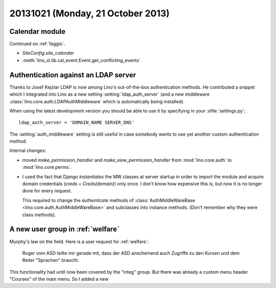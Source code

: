 ==================================
20131021 (Monday, 21 October 2013)
==================================

Calendar module
---------------

Continued on :ref:`faggio`.

- `SiteConfig.site_calendar`
- :meth:`lino_xl.lib.cal_event.Event.get_conflicting_events`


Authentication against an LDAP server
---------------------------------------

Thanks to Josef Kejzlar LDAP is now among Lino's out-of-the-box authentication methods. 
He contributed a snippet which I integrated into Lino
as a new setting :setting:`ldap_auth_server`
(and a new middleware :class:`lino.core.auth.LDAPAuthMiddleware`
which is automatically being installed).

When using the latest development version you should be able to use it 
by specifying in your :xfile:`settings.py`::

    ldap_auth_server = 'DOMAIN_NAME SERVER_DNS'

The :setting:`auth_middleware` setting is still useful in case somebody
wants to use yet another custom authentication method. 

Internal changes: 

- moved `make_permission_handler` 
  and `make_view_permission_handler` from 
  :mod:`lino.core.auth`
  to :mod:`lino.core.perms`.

- I used the fact that Django *instantiates* the MW classes at server 
  startup in order to import the module and acquire domain credentials 
  (`creds = Creds(domain)`) only once. I don't know how expensive this 
  is, but now it is no longer done for every request. 
  

  This required to change the `authenticate` methods 
  of :class:`AuthMiddleWareBase <lino.core.auth.AuthMiddleWareBase>`
  and subclasses into instance 
  methods. (Don't remember why they were class methods).
  


A new user group in :ref:`welfare`
----------------------------------

Murphy's law on the field. Here is a user request for :ref:`welfare`:

  Roger vom ASD teilte mir gerade mit, dass der ASD anscheinend auch 
  Zugriffe zu den Kursen und dem Reiter "Sprachen" braucht.
  
This functionality had until now been covered by the "integ" group.
But there was already a custom menu header "Courses" of the main 
menu.
So I added a new
